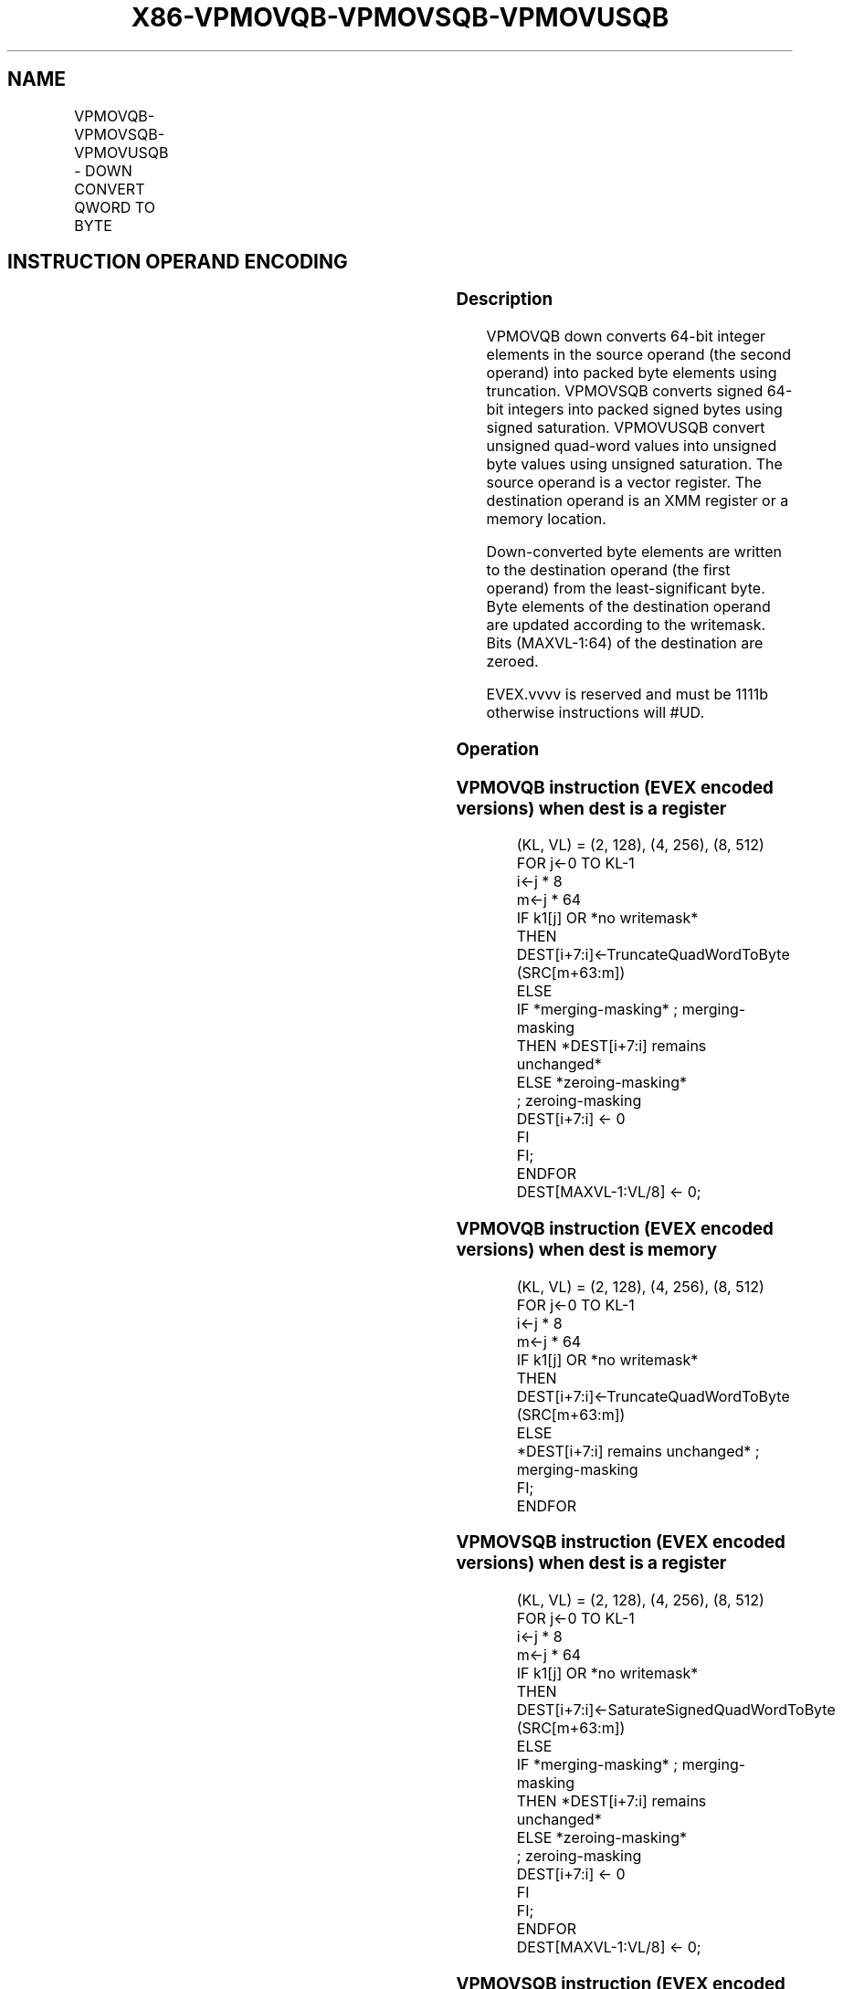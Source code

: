 .nh
.TH "X86-VPMOVQB-VPMOVSQB-VPMOVUSQB" "7" "May 2019" "TTMO" "Intel x86-64 ISA Manual"
.SH NAME
VPMOVQB-VPMOVSQB-VPMOVUSQB - DOWN CONVERT QWORD TO BYTE
.TS
allbox;
l l l l l 
l l l l l .
\fB\fCOpcode/Instruction\fR	\fB\fCOp / En\fR	\fB\fC64/32 bit Mode Support\fR	\fB\fCCPUID Feature Flag\fR	\fB\fCDescription\fR
T{
EVEX.128.F3.0F38.W0 32 /xmm1/m16 {k1}{z}, xmm2
T}
	A	V/V	AVX512VL AVX512F	T{
Converts 2 packed quad\-word integers from xmm1/m16 with truncation under writemask k1.
T}
T{
EVEX.128.F3.0F38.W0 22 /xmm1/m16 {k1}{z}, xmm2
T}
	A	V/V	AVX512VL AVX512F	T{
Converts 2 packed signed quad\-word integers from xmm1/m16 using signed saturation under writemask k1.
T}
T{
EVEX.128.F3.0F38.W0 12 /xmm1/m16 {k1}{z}, xmm2
T}
	A	V/V	AVX512VL AVX512F	T{
Converts 2 packed unsigned quad\-word integers from xmm1/m16 using unsigned saturation under writemask k1.
T}
T{
EVEX.256.F3.0F38.W0 32 /xmm1/m32 {k1}{z}, ymm2
T}
	A	V/V	AVX512VL AVX512F	T{
Converts 4 packed quad\-word integers from xmm1/m32 with truncation under writemask k1.
T}
T{
EVEX.256.F3.0F38.W0 22 /xmm1/m32 {k1}{z}, ymm2
T}
	A	V/V	AVX512VL AVX512F	T{
Converts 4 packed signed quad\-word integers from xmm1/m32 using signed saturation under writemask k1.
T}
T{
EVEX.256.F3.0F38.W0 12 /xmm1/m32 {k1}{z}, ymm2
T}
	A	V/V	AVX512VL AVX512F	T{
Converts 4 packed unsigned quad\-word integers from xmm1/m32 using unsigned saturation under writemask k1.
T}
T{
EVEX.512.F3.0F38.W0 32 /xmm1/m64 {k1}{z}, zmm2
T}
	A	V/V	AVX512F	T{
Converts 8 packed quad\-word integers from xmm1/m64 with truncation under writemask k1.
T}
T{
EVEX.512.F3.0F38.W0 22 /xmm1/m64 {k1}{z}, zmm2
T}
	A	V/V	AVX512F	T{
Converts 8 packed signed quad\-word integers from xmm1/m64 using signed saturation under writemask k1.
T}
T{
EVEX.512.F3.0F38.W0 12 /xmm1/m64 {k1}{z}, zmm2
T}
	A	V/V	AVX512F	T{
Converts 8 packed unsigned quad\-word integers from xmm1/m64 using unsigned saturation under writemask k1.
T}
.TE

.SH INSTRUCTION OPERAND ENCODING
.TS
allbox;
l l l l l l 
l l l l l l .
Op/En	Tuple Type	Operand 1	Operand 2	Operand 3	Operand 4
A	Eighth Mem	ModRM:r/m (w)	ModRM:reg (r)	NA	NA
.TE

.SS Description
.PP
VPMOVQB down converts 64\-bit integer elements in the source operand (the
second operand) into packed byte elements using truncation. VPMOVSQB
converts signed 64\-bit integers into packed signed bytes using signed
saturation. VPMOVUSQB convert unsigned quad\-word values into unsigned
byte values using unsigned saturation. The source operand is a vector
register. The destination operand is an XMM register or a memory
location.

.PP
Down\-converted byte elements are written to the destination operand (the
first operand) from the least\-significant byte. Byte elements of the
destination operand are updated according to the writemask. Bits
(MAXVL\-1:64) of the destination are zeroed.

.PP
EVEX.vvvv is reserved and must be 1111b otherwise instructions will
#UD.

.SS Operation
.SS VPMOVQB instruction (EVEX encoded versions) when dest is a register
.PP
.RS

.nf
(KL, VL) = (2, 128), (4, 256), (8, 512)
FOR j←0 TO KL\-1
    i←j * 8
    m←j * 64
    IF k1[j] OR *no writemask*
        THEN DEST[i+7:i]←TruncateQuadWordToByte (SRC[m+63:m])
        ELSE
            IF *merging\-masking* ; merging\-masking
                THEN *DEST[i+7:i] remains unchanged*
                ELSE *zeroing\-masking*
                        ; zeroing\-masking
                    DEST[i+7:i] ← 0
            FI
    FI;
ENDFOR
DEST[MAXVL\-1:VL/8] ← 0;

.fi
.RE

.SS VPMOVQB instruction (EVEX encoded versions) when dest is memory
.PP
.RS

.nf
(KL, VL) = (2, 128), (4, 256), (8, 512)
FOR j←0 TO KL\-1
    i←j * 8
    m←j * 64
    IF k1[j] OR *no writemask*
        THEN DEST[i+7:i]←TruncateQuadWordToByte (SRC[m+63:m])
        ELSE
            *DEST[i+7:i] remains unchanged* ; merging\-masking
    FI;
ENDFOR

.fi
.RE

.SS VPMOVSQB instruction (EVEX encoded versions) when dest is a register
.PP
.RS

.nf
(KL, VL) = (2, 128), (4, 256), (8, 512)
FOR j←0 TO KL\-1
    i←j * 8
    m←j * 64
    IF k1[j] OR *no writemask*
        THEN DEST[i+7:i]←SaturateSignedQuadWordToByte (SRC[m+63:m])
        ELSE
            IF *merging\-masking* ; merging\-masking
                THEN *DEST[i+7:i] remains unchanged*
                ELSE *zeroing\-masking*
                        ; zeroing\-masking
                    DEST[i+7:i] ← 0
            FI
    FI;
ENDFOR
DEST[MAXVL\-1:VL/8] ← 0;

.fi
.RE

.SS VPMOVSQB instruction (EVEX encoded versions) when dest is memory
.PP
.RS

.nf
(KL, VL) = (2, 128), (4, 256), (8, 512)
FOR j←0 TO KL\-1
    i←j * 8
    m←j * 64
    IF k1[j] OR *no writemask*
        THEN DEST[i+7:i]←SaturateSignedQuadWordToByte (SRC[m+63:m])
        ELSE
            *DEST[i+7:i] remains unchanged* ; merging\-masking
    FI;
ENDFOR

.fi
.RE

.SS VPMOVUSQB instruction (EVEX encoded versions) when dest is a register
.PP
.RS

.nf
(KL, VL) = (2, 128), (4, 256), (8, 512)
FOR j←0 TO KL\-1
    i←j * 8
    m←j * 64
    IF k1[j] OR *no writemask*
        THEN DEST[i+7:i]←SaturateUnsignedQuadWordToByte (SRC[m+63:m])
        ELSE
            IF *merging\-masking* ; merging\-masking
                THEN *DEST[i+7:i] remains unchanged*
                ELSE *zeroing\-masking*
                        ; zeroing\-masking
                    DEST[i+7:i] ← 0
            FI
    FI;
ENDFOR
DEST[MAXVL\-1:VL/8] ← 0;

.fi
.RE

.SS VPMOVUSQB instruction (EVEX encoded versions) when dest is memory
.PP
.RS

.nf
(KL, VL) = (2, 128), (4, 256), (8, 512)
FOR j←0 TO KL\-1
    i←j * 8
    m←j * 64
    IF k1[j] OR *no writemask*
        THEN DEST[i+7:i]←SaturateUnsignedQuadWordToByte (SRC[m+63:m])
        ELSE
            *DEST[i+7:i] remains unchanged* ; merging\-masking
    FI;
ENDFOR

.fi
.RE

.SS Intel C/C++ Compiler Intrinsic Equivalents
.PP
.RS

.nf
VPMOVQB \_\_m128i \_mm512\_cvtepi64\_epi8( \_\_m512i a);

VPMOVQB \_\_m128i \_mm512\_mask\_cvtepi64\_epi8(\_\_m128i s, \_\_mmask8 k, \_\_m512i a);

VPMOVQB \_\_m128i \_mm512\_maskz\_cvtepi64\_epi8( \_\_mmask8 k, \_\_m512i a);

VPMOVQB void \_mm512\_mask\_cvtepi64\_storeu\_epi8(void * d, \_\_mmask8 k, \_\_m512i a);

VPMOVSQB \_\_m128i \_mm512\_cvtsepi64\_epi8( \_\_m512i a);

VPMOVSQB \_\_m128i \_mm512\_mask\_cvtsepi64\_epi8(\_\_m128i s, \_\_mmask8 k, \_\_m512i a);

VPMOVSQB \_\_m128i \_mm512\_maskz\_cvtsepi64\_epi8( \_\_mmask8 k, \_\_m512i a);

VPMOVSQB void \_mm512\_mask\_cvtsepi64\_storeu\_epi8(void * d, \_\_mmask8 k, \_\_m512i a);

VPMOVUSQB \_\_m128i \_mm512\_cvtusepi64\_epi8( \_\_m512i a);

VPMOVUSQB \_\_m128i \_mm512\_mask\_cvtusepi64\_epi8(\_\_m128i s, \_\_mmask8 k, \_\_m512i a);

VPMOVUSQB \_\_m128i \_mm512\_maskz\_cvtusepi64\_epi8( \_\_mmask8 k, \_\_m512i a);

VPMOVUSQB void \_mm512\_mask\_cvtusepi64\_storeu\_epi8(void * d, \_\_mmask8 k, \_\_m512i a);

VPMOVUSQB \_\_m128i \_mm256\_cvtusepi64\_epi8(\_\_m256i a);

VPMOVUSQB \_\_m128i \_mm256\_mask\_cvtusepi64\_epi8(\_\_m128i a, \_\_mmask8 k, \_\_m256i b);

VPMOVUSQB \_\_m128i \_mm256\_maskz\_cvtusepi64\_epi8( \_\_mmask8 k, \_\_m256i b);

VPMOVUSQB void \_mm256\_mask\_cvtusepi64\_storeu\_epi8(void * , \_\_mmask8 k, \_\_m256i b);

VPMOVUSQB \_\_m128i \_mm\_cvtusepi64\_epi8(\_\_m128i a);

VPMOVUSQB \_\_m128i \_mm\_mask\_cvtusepi64\_epi8(\_\_m128i a, \_\_mmask8 k, \_\_m128i b);

VPMOVUSQB \_\_m128i \_mm\_maskz\_cvtusepi64\_epi8( \_\_mmask8 k, \_\_m128i b);

VPMOVUSQB void \_mm\_mask\_cvtusepi64\_storeu\_epi8(void * , \_\_mmask8 k, \_\_m128i b);

VPMOVSQB \_\_m128i \_mm256\_cvtsepi64\_epi8(\_\_m256i a);

VPMOVSQB \_\_m128i \_mm256\_mask\_cvtsepi64\_epi8(\_\_m128i a, \_\_mmask8 k, \_\_m256i b);

VPMOVSQB \_\_m128i \_mm256\_maskz\_cvtsepi64\_epi8( \_\_mmask8 k, \_\_m256i b);

VPMOVSQB void \_mm256\_mask\_cvtsepi64\_storeu\_epi8(void * , \_\_mmask8 k, \_\_m256i b);

VPMOVSQB \_\_m128i \_mm\_cvtsepi64\_epi8(\_\_m128i a);

VPMOVSQB \_\_m128i \_mm\_mask\_cvtsepi64\_epi8(\_\_m128i a, \_\_mmask8 k, \_\_m128i b);

VPMOVSQB \_\_m128i \_mm\_maskz\_cvtsepi64\_epi8( \_\_mmask8 k, \_\_m128i b);

VPMOVSQB void \_mm\_mask\_cvtsepi64\_storeu\_epi8(void * , \_\_mmask8 k, \_\_m128i b);

VPMOVQB \_\_m128i \_mm256\_cvtepi64\_epi8(\_\_m256i a);

VPMOVQB \_\_m128i \_mm256\_mask\_cvtepi64\_epi8(\_\_m128i a, \_\_mmask8 k, \_\_m256i b);

VPMOVQB \_\_m128i \_mm256\_maskz\_cvtepi64\_epi8( \_\_mmask8 k, \_\_m256i b);

VPMOVQB void \_mm256\_mask\_cvtepi64\_storeu\_epi8(void * , \_\_mmask8 k, \_\_m256i b);

VPMOVQB \_\_m128i \_mm\_cvtepi64\_epi8(\_\_m128i a);

VPMOVQB \_\_m128i \_mm\_mask\_cvtepi64\_epi8(\_\_m128i a, \_\_mmask8 k, \_\_m128i b);

VPMOVQB \_\_m128i \_mm\_maskz\_cvtepi64\_epi8( \_\_mmask8 k, \_\_m128i b);

VPMOVQB void \_mm\_mask\_cvtepi64\_storeu\_epi8(void * , \_\_mmask8 k, \_\_m128i b);

.fi
.RE

.SS SIMD Floating\-Point Exceptions
.PP
None

.SS Other Exceptions
.PP
EVEX\-encoded instruction, see Exceptions Type E6.

.TS
allbox;
l l 
l l .
#UD	If EVEX.vvvv != 1111B.
.TE

.SH SEE ALSO
.PP
x86\-manpages(7) for a list of other x86\-64 man pages.

.SH COLOPHON
.PP
This UNOFFICIAL, mechanically\-separated, non\-verified reference is
provided for convenience, but it may be incomplete or broken in
various obvious or non\-obvious ways. Refer to Intel® 64 and IA\-32
Architectures Software Developer’s Manual for anything serious.

.br
This page is generated by scripts; therefore may contain visual or semantical bugs. Please report them (or better, fix them) on https://github.com/ttmo-O/x86-manpages.

.br
MIT licensed by TTMO 2020 (Turkish Unofficial Chamber of Reverse Engineers - https://ttmo.re).
